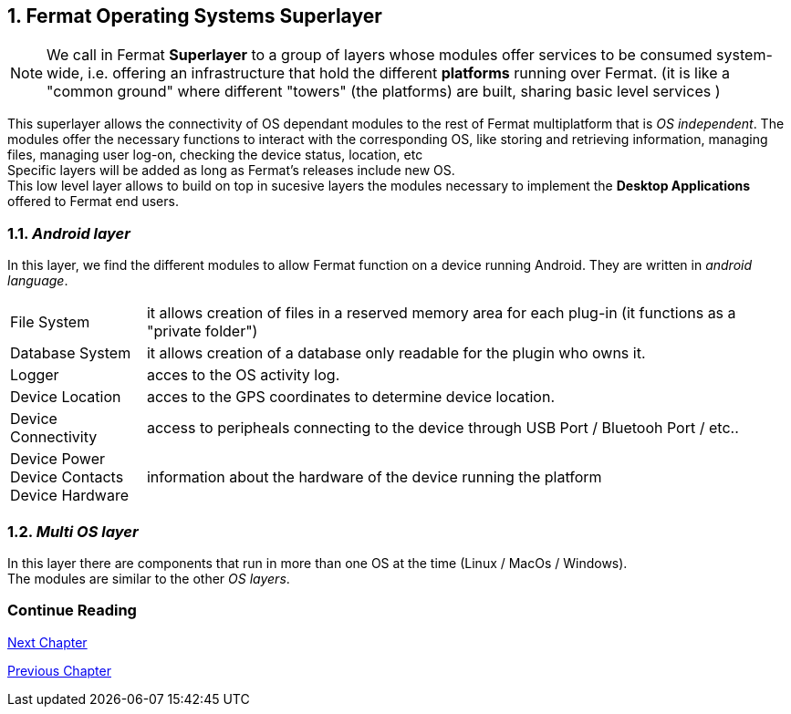:numbered:
[[superlayers]]
== Fermat Operating Systems Superlayer

NOTE: We call in Fermat *Superlayer* to a group of layers whose modules offer services to be consumed system-wide, i.e. offering an infrastructure that hold the different *platforms* running over Fermat. (it is like a "common ground" where different "towers" (the platforms) are built, sharing basic level services )

This superlayer allows the connectivity of OS dependant modules to the rest of Fermat multiplatform that is _OS independent_. The modules offer the necessary functions to interact with the corresponding OS, like storing and retrieving information, managing files, managing user log-on, checking the device status, location, etc + 
Specific layers will be added as long as Fermat's releases include new OS. +
This low level layer allows to build on top in sucesive layers the modules necessary to implement the *Desktop Applications* offered to Fermat  end users.

=== _Android layer_
In this layer, we find the different modules to allow Fermat function on a device running Android. They are written in _android language_.
[horizontal]
File System :: it allows creation of files in a reserved memory area for each plug-in (it functions as a "private folder")
Database System :: it allows creation of a database only readable for the plugin who owns it.  
Logger :: acces to the OS activity log.
Device Location :: acces to the GPS coordinates to determine device location.
Device Connectivity :: access to peripheals connecting to the device through USB Port / Bluetooh Port / etc.. 
Device Power ::
Device Contacts ::
Device Hardware:: information about the hardware of the device running the platform +

=== _Multi OS layer_
In this layer there are components that run in more than one OS at the time (Linux / MacOs / Windows). +
The modules are similar to the other _OS layers_.
////
File System :: access to the file system
Database System :: access to plugin propietary databases +

=== _I-OS_ layer
(for further development) ...
////

:numbered!:
  
=== Continue Reading
link:book-chapter-05.asciidoc[Next Chapter]

link:book-chapter-03.asciidoc[Previous Chapter]



